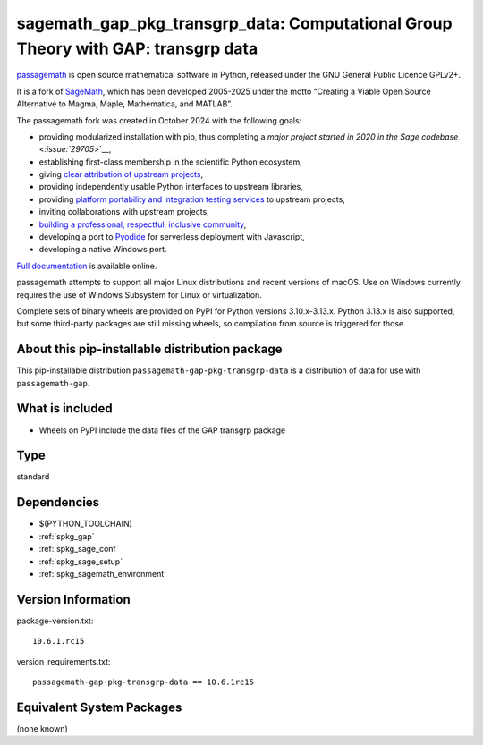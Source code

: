 .. _spkg_sagemath_gap_pkg_transgrp_data:

=======================================================================================
sagemath_gap_pkg_transgrp_data: Computational Group Theory with GAP: transgrp data
=======================================================================================

`passagemath <https://github.com/passagemath/passagemath>`__ is open
source mathematical software in Python, released under the GNU General
Public Licence GPLv2+.

It is a fork of `SageMath <https://www.sagemath.org/>`__, which has been
developed 2005-2025 under the motto “Creating a Viable Open Source
Alternative to Magma, Maple, Mathematica, and MATLAB”.

The passagemath fork was created in October 2024 with the following
goals:

-  providing modularized installation with pip, thus completing a `major
   project started in 2020 in the Sage
   codebase <:issue:`29705`>`__,
-  establishing first-class membership in the scientific Python
   ecosystem,
-  giving `clear attribution of upstream
   projects <https://groups.google.com/g/sage-devel/c/6HO1HEtL1Fs/m/G002rPGpAAAJ>`__,
-  providing independently usable Python interfaces to upstream
   libraries,
-  providing `platform portability and integration testing
   services <https://github.com/passagemath/passagemath/issues/704>`__
   to upstream projects,
-  inviting collaborations with upstream projects,
-  `building a professional, respectful, inclusive
   community <https://groups.google.com/g/sage-devel/c/xBzaINHWwUQ>`__,
-  developing a port to `Pyodide <https://pyodide.org/en/stable/>`__ for
   serverless deployment with Javascript,
-  developing a native Windows port.

`Full documentation <https://doc.sagemath.org/html/en/index.html>`__ is
available online.

passagemath attempts to support all major Linux distributions and recent versions of
macOS. Use on Windows currently requires the use of Windows Subsystem for Linux or
virtualization.

Complete sets of binary wheels are provided on PyPI for Python versions 3.10.x-3.13.x.
Python 3.13.x is also supported, but some third-party packages are still missing wheels,
so compilation from source is triggered for those.


About this pip-installable distribution package
-----------------------------------------------

This pip-installable distribution ``passagemath-gap-pkg-transgrp-data`` is a
distribution of data for use with ``passagemath-gap``.


What is included
----------------

- Wheels on PyPI include the data files of the GAP transgrp package

Type
----

standard


Dependencies
------------

- $(PYTHON_TOOLCHAIN)
- :ref:`spkg_gap`
- :ref:`spkg_sage_conf`
- :ref:`spkg_sage_setup`
- :ref:`spkg_sagemath_environment`

Version Information
-------------------

package-version.txt::

    10.6.1.rc15

version_requirements.txt::

    passagemath-gap-pkg-transgrp-data == 10.6.1rc15


Equivalent System Packages
--------------------------

(none known)

